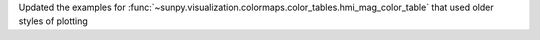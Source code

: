 Updated the examples for :func:`~sunpy.visualization.colormaps.color_tables.hmi_mag_color_table` that used older styles of plotting
